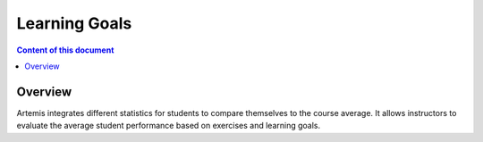 .. _learning-goals:

Learning Goals
==============

.. contents:: Content of this document
    :local:
    :depth: 2

Overview
--------
Artemis integrates different statistics for students to compare themselves to the course average.
It allows instructors to evaluate the average student performance based on exercises and learning goals.

.. |lectures-overview| image:: lectures/lectures-overview.png
    :width: 1000
.. |create-lecture| image:: lectures/create-lecture.png
    :width: 1000
.. |units-overview| image:: lectures/units-overview.png
    :width: 1000
.. |units-overview| image:: lectures/units-overview.png
    :width: 1000
